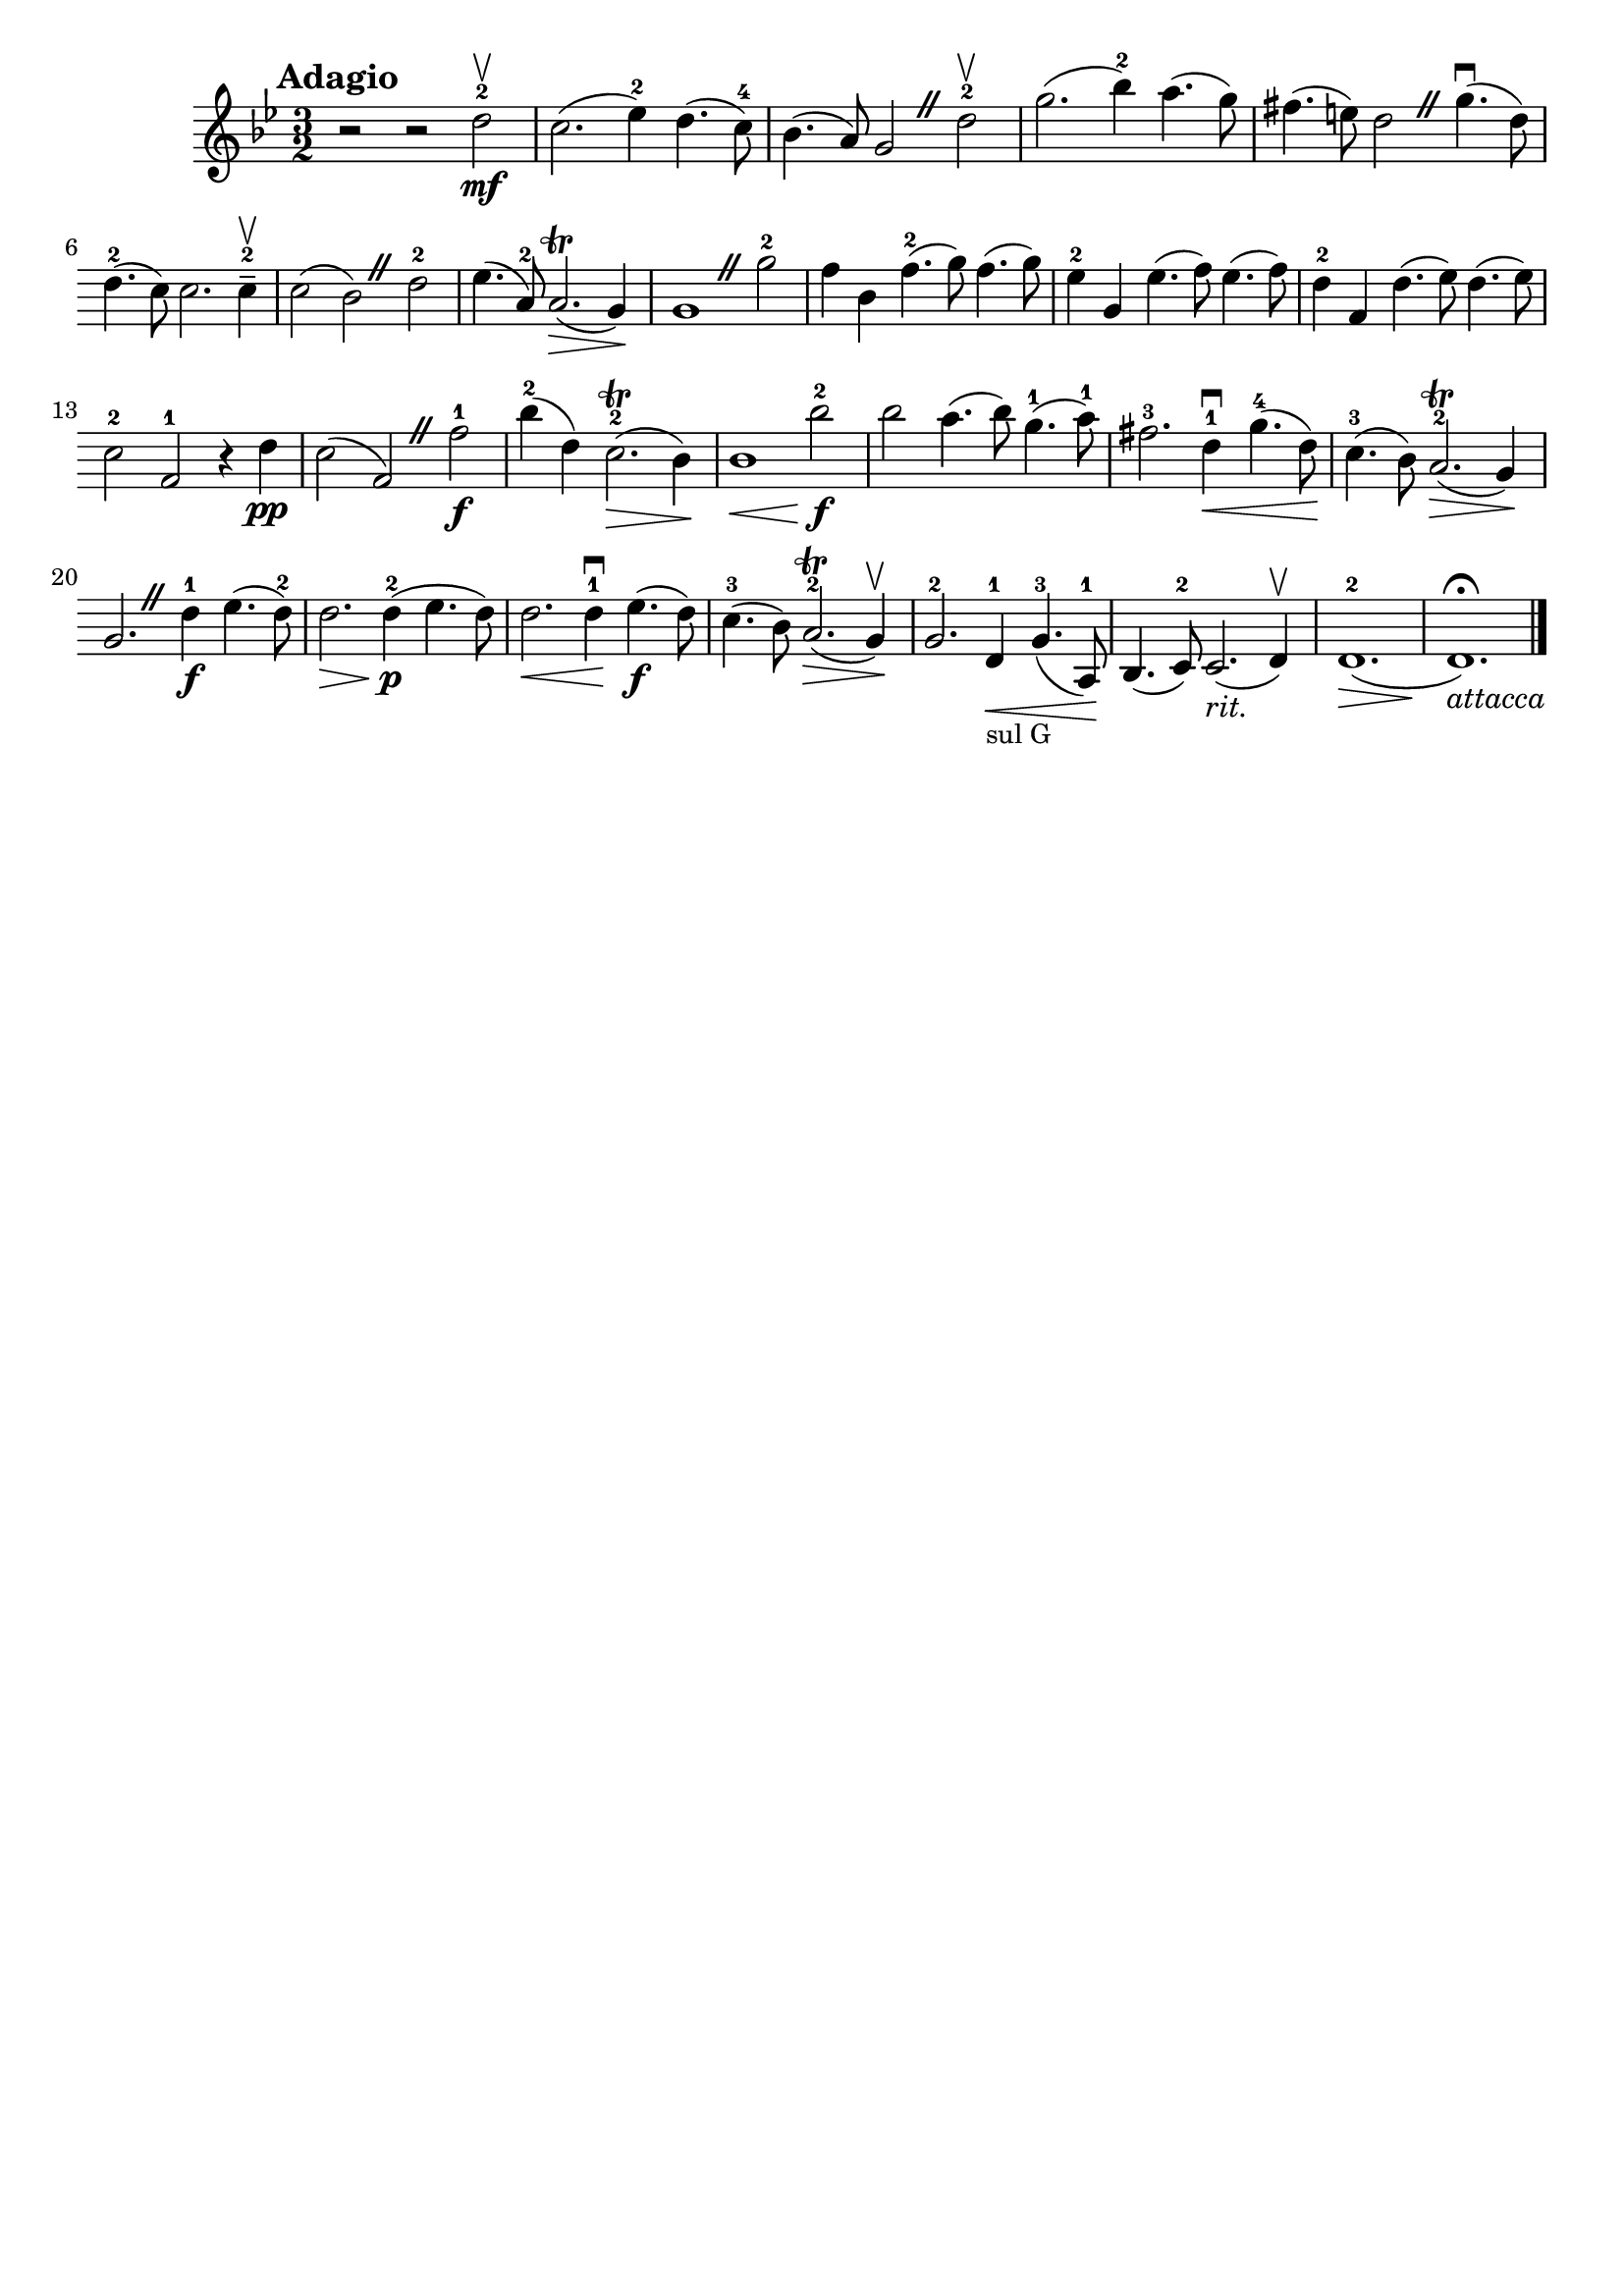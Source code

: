 \header{
	tagline = ""
}

\pointAndClickOff

\relative c'' {
	\key g \minor
	\time 3/2

	\accidentalStyle modern-cautionary
	\override BreathingSign.text = \markup { \musicglyph #"scripts.caesura.straight" }

	\mark \markup { \large \bold {"Adagio"} }

	r2 r2 d2^2 \upbow \mf

	%% disable clef / key signature
	\override Staff.Clef #'stencil = ##f
	\override Staff.KeySignature #'stencil = ##f

	c2.( es4^2) d4.( c8^4)
	bes4.( a8) g2 \breathe d'^2 \upbow
	g2.( bes4^2) a4.( g8)
	fis4.( e8) d2 \breathe g4.( \downbow d8)
	d4.^2( c8) c2. c4--^2 \upbow
	c2( bes) \breathe d^2
	es4.( a,8^2) a2.( \trill \> g4) \!
	g1 \breathe g'2^2
	f4 bes, f'4.^2( g8) f4.( g8)
	es4^2 g, es'4.( f8) es4.( f8)
	d4^2 f, d'4.( es8) d4.( es8)
	c2^2 f,^1 r4 d' \pp
	c2( f,) \breathe f'^1 \f
	bes4^2( d,) c2.^2( \> \trill bes4) \!
	bes1 \< bes'2^2 \f \!
	bes a4.( bes8) g4.^1( a8^1)
	fis2.^3 d4^1 \downbow \< g4.^4( d8) \!
	c4.^3( bes8) a2.^2( \> \trill g4) \!
	g2. \breathe d'4^1 \f es4.( d8^2)
	d2. \> d4^2( \! \p es4. d8)
	d2. \< d4^1 \downbow \! es4.( \f d8)
	c4.^3( bes8) a2.^2( \trill \> g4) \upbow \!
	g2.^2 d4^1 _\markup { \small "sul G" } \< g4.^3( a,8^1) \!
	bes4.( c8^2) c2.( _\markup { \italic {rit.} } d4) \upbow
	d1.^2( \>
	d1.) \fermata \! _\markup { \italic {"attacca"} }
	\bar "|."
}

\version "2.18.2"  % necessary for upgrading to future LilyPond versions.

